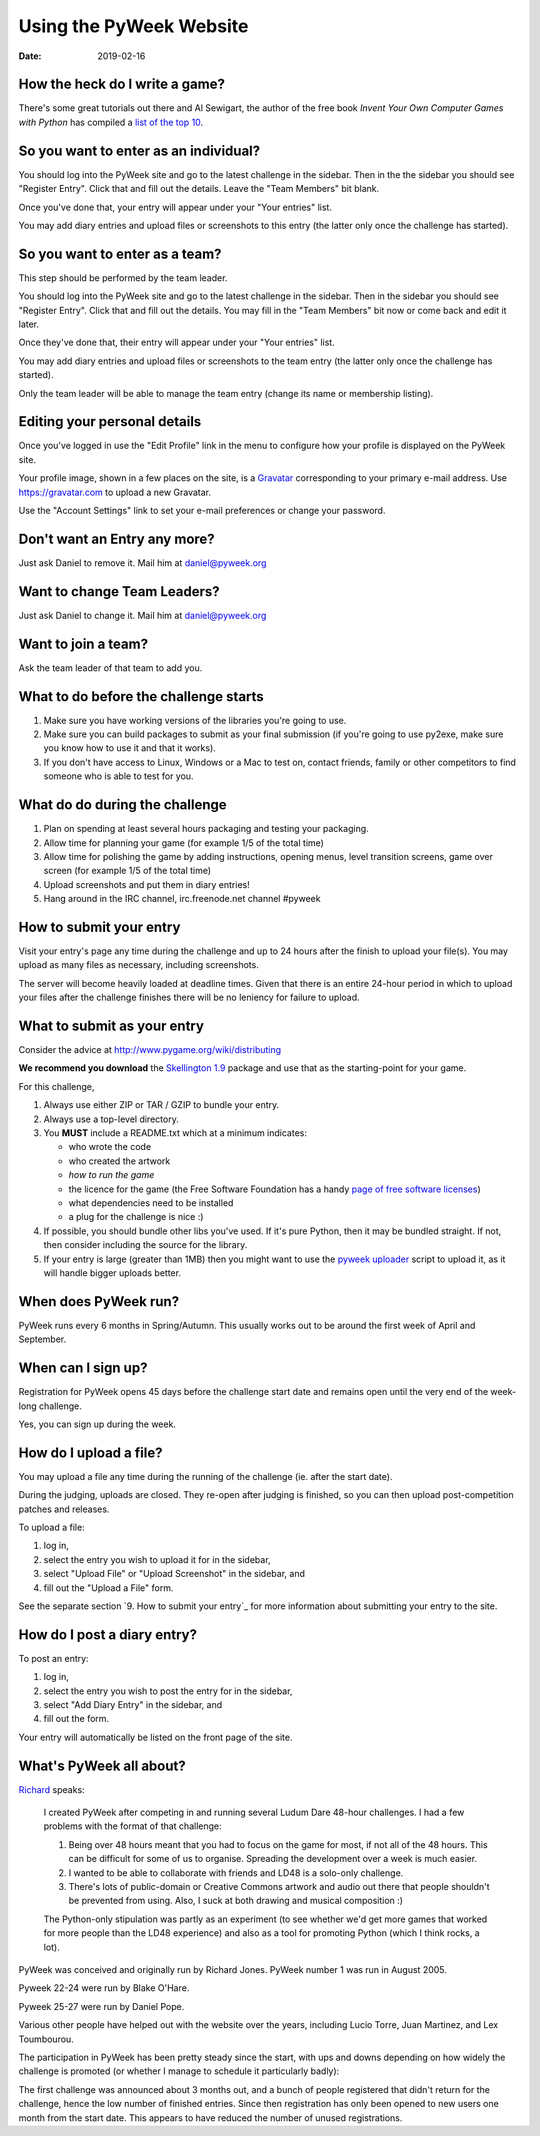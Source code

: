 ========================
Using the PyWeek Website
========================

:date: 2019-02-16


How the heck do I write a game?
-------------------------------

There's some great tutorials out there and Al Sewigart, the author of the
free book *Invent Your Own Computer Games with Python* has compiled a `list
of the top 10`__.

__ http://inventwithpython.com/blog/2010/09/01/the-top-10-pygame-tutorials/

So you want to enter as an individual?
--------------------------------------

You should log into the PyWeek site and go to the latest challenge in the
sidebar. Then in the the sidebar you should see "Register Entry".
Click that and fill out the details. Leave the "Team Members" bit blank.

Once you've done that, your entry will appear under your "Your entries"
list.

You may add diary entries and upload files or screenshots to this entry
(the latter only once the challenge has started).


So you want to enter as a team?
-------------------------------

This step should be performed by the team leader.

You should log into the PyWeek site and go to the latest challenge in
the sidebar. Then in the sidebar you should see "Register Entry". Click
that and fill out the details. You may fill in the "Team Members" bit
now or come back and edit it later.

Once they've done that, their entry will appear under your "Your
entries" list.

You may add diary entries and upload files or screenshots to the team
entry (the latter only once the challenge has started).

Only the team leader will be able to manage the team entry (change its
name or membership listing).


Editing your personal details
-----------------------------

Once you've logged in use the "Edit Profile" link in the menu
to configure how your profile is displayed on the PyWeek site.

Your profile image, shown in a few places on the site, is a
Gravatar_ corresponding to your primary e-mail address. Use
https://gravatar.com to upload a new Gravatar.

.. _Gravatar: https://gravatar.com/

Use the "Account Settings" link to set your e-mail preferences or change your
password.


Don't want an Entry any more?
-----------------------------

Just ask Daniel to remove it. Mail him at daniel@pyweek.org


Want to change Team Leaders?
----------------------------

Just ask Daniel to change it. Mail him at daniel@pyweek.org


Want to join a team?
--------------------

Ask the team leader of that team to add you.


What to do before the challenge starts
--------------------------------------

1. Make sure you have working versions of the libraries you're going to use.
2. Make sure you can build packages to submit as your final submission (if
   you're going to use py2exe, make sure you know how to use it and that it
   works).
3. If you don't have access to Linux, Windows or a Mac to test on, contact
   friends, family or other competitors to find someone who is able to test
   for you.


What do do during the challenge
-------------------------------

1. Plan on spending at least several hours packaging and testing your
   packaging.
2. Allow time for planning your game (for example 1/5 of the total time)
3. Allow time for polishing the game by adding instructions, opening menus,
   level transition screens, game over screen (for example 1/5 of the total
   time)
4. Upload screenshots and put them in diary entries!
5. Hang around in the IRC channel, irc.freenode.net channel #pyweek


How to submit your entry
------------------------

Visit your entry's page any time during the challenge and up to 24 hours
after the finish to upload your file(s). You may upload as many files
as necessary, including screenshots.

The server will become heavily loaded at deadline times. Given that
there is an entire 24-hour period in which to upload your files after
the challenge finishes there will be no leniency for failure to upload.


What to submit as your entry
----------------------------

Consider the advice at http://www.pygame.org/wiki/distributing

**We recommend you download** the `Skellington 1.9`__ package and use that as the starting-point
for your game.

__ http://media.pyweek.org/static/skellington-1.9.zip

For this challenge,

1. Always use either ZIP or TAR / GZIP to bundle your entry.
2. Always use a top-level directory.
3. You **MUST** include a README.txt which at a minimum indicates:

   - who wrote the code
   - who created the artwork
   - *how to run the game*
   - the licence for the game (the Free Software Foundation has a handy
     `page of free software licenses`__)
   - what dependencies need to be installed
   - a plug for the challenge is nice :)

4. If possible, you should bundle other libs you've used. If it's pure
   Python, then it may be bundled straight. If not, then consider including
   the source for the library.
5. If your entry is large (greater than 1MB) then you might want to use
   the `pyweek uploader`__ script to upload it, as it will handle bigger
   uploads better.

__ http://www.fsf.org/licensing/licenses
__ http://media.pyweek.org/static/pyweek-upload.py


When does PyWeek run?
---------------------

PyWeek runs every 6 months in Spring/Autumn. This usually works out to be
around the first week of April and September.


When can I sign up?
-------------------

Registration for PyWeek opens 45 days before the challenge start date
and remains open until the very end of the week-long challenge.

Yes, you can sign up during the week.


How do I upload a file?
-----------------------

You may upload a file any time during the running of the challenge (ie. after the
start date).

During the judging, uploads are closed. They re-open after judging is finished,
so you can then upload post-competition patches and releases.

To upload a file:

1. log in,
2. select the entry you wish to upload it for in the sidebar,
3. select "Upload File" or "Upload Screenshot" in the sidebar, and
4. fill out the "Upload a File" form.

See the separate section `9. How to submit your entry`_ for more information
about submitting your entry to the site.


How do I post a diary entry?
----------------------------

To post an entry:

1. log in,
2. select the entry you wish to post the entry for in the sidebar,
3. select "Add Diary Entry" in the sidebar, and
4. fill out the form.

Your entry will automatically be listed on the front page of the site.


What's PyWeek all about?
------------------------

Richard__ speaks:

  I created PyWeek after competing in and running several Ludum Dare 48-hour
  challenges. I had a few problems with the format of that challenge:

  1. Being over 48 hours meant that you had to focus on the game for most, if
     not all of the 48 hours. This can be difficult for some of us to
     organise. Spreading the development over a week is much easier.
  2. I wanted to be able to collaborate with friends and LD48 is a solo-only
     challenge.
  3. There's lots of public-domain or Creative Commons artwork and audio out
     there that people shouldn't be prevented from using. Also, I suck at both
     drawing and musical composition :)

  The Python-only stipulation was partly as an experiment (to see whether we'd
  get more games that worked for more people than the LD48 experience) and
  also as a tool for promoting Python (which I think rocks, a lot).

__ http://www.mechanicalcat.net/richard

PyWeek was conceived and originally run by Richard Jones. PyWeek number
1 was run in August 2005.

Pyweek 22-24 were run by Blake O'Hare.

Pyweek 25-27 were run by Daniel Pope.

Various other people have helped out with the website over the years,
including Lucio Torre, Juan Martinez, and Lex Toumbourou.

The participation in PyWeek has been pretty steady since the start, with
ups and downs depending on how widely the challenge is promoted (or
whether I manage to schedule it particularly badly):

.. image:: participation-graph.png

The first challenge was announced about 3 months out, and a bunch of
people registered that didn't return for the challenge, hence the low
number of finished entries. Since then registration has only been opened
to new users one month from the start date. This appears to have reduced
the number of unused registrations.
